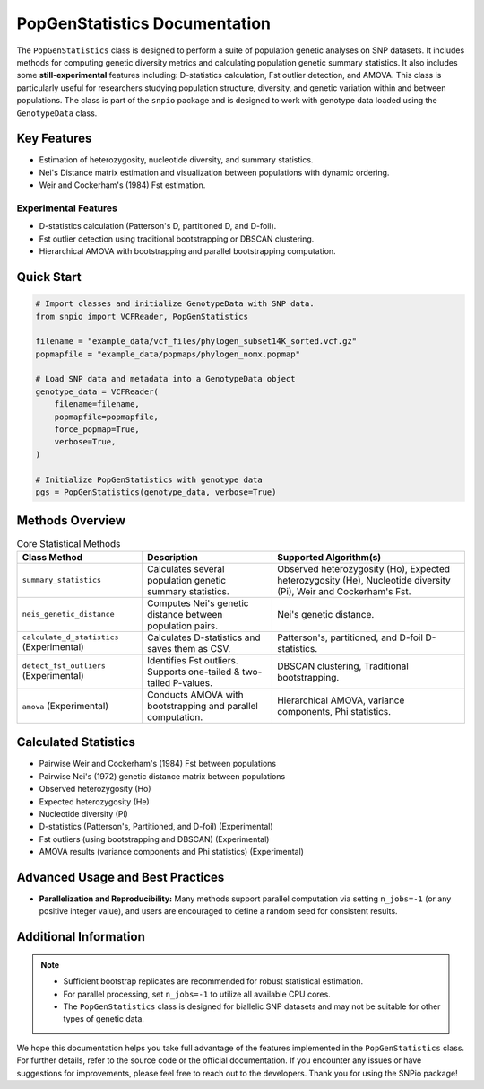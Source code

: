 ==============================
PopGenStatistics Documentation
==============================

.. class:: PopGenStatistics

The ``PopGenStatistics`` class is designed to perform a suite of population genetic analyses on SNP datasets. It includes methods for computing genetic diversity metrics and calculating population genetic summary statistics. It also includes some **still-experimental** features including: D-statistics calculation, Fst outlier detection, and AMOVA. This class is particularly useful for researchers studying population structure, diversity, and genetic variation within and between populations. The class is part of the ``snpio`` package and is designed to work with genotype data loaded using the ``GenotypeData`` class.

------------
Key Features
------------

- Estimation of heterozygosity, nucleotide diversity, and summary statistics.
- Nei's Distance matrix estimation and visualization between populations with dynamic ordering.
- Weir and Cockerham's (1984) Fst estimation.

Experimental Features
~~~~~~~~~~~~~~~~~~~~~

- D-statistics calculation (Patterson's D, partitioned D, and D-foil).
- Fst outlier detection using traditional bootstrapping or DBSCAN clustering.
- Hierarchical AMOVA with bootstrapping and parallel bootstrapping computation.

-----------
Quick Start
-----------

.. code-block:: python

    # Import classes and initialize GenotypeData with SNP data.
    from snpio import VCFReader, PopGenStatistics

    filename = "example_data/vcf_files/phylogen_subset14K_sorted.vcf.gz"
    popmapfile = "example_data/popmaps/phylogen_nomx.popmap"

    # Load SNP data and metadata into a GenotypeData object
    genotype_data = VCFReader(
        filename=filename,
        popmapfile=popmapfile,
        force_popmap=True,
        verbose=True,
    )

    # Initialize PopGenStatistics with genotype data
    pgs = PopGenStatistics(genotype_data, verbose=True)

----------------
Methods Overview
----------------

.. list-table:: Core Statistical Methods
    :header-rows: 1
    :class: responsive-table

    * - Class Method
      - Description
      - Supported Algorithm(s)
    * - ``summary_statistics``
      - Calculates several population genetic summary statistics.
      - Observed heterozygosity (Ho), Expected heterozygosity (He), Nucleotide diversity (Pi), Weir and Cockerham's Fst.
    * - ``neis_genetic_distance``
      - Computes Nei's genetic distance between population pairs.
      - Nei's genetic distance.
    * - ``calculate_d_statistics`` (Experimental)
      - Calculates D-statistics and saves them as CSV.
      - Patterson's, partitioned, and D-foil D-statistics.
    * - ``detect_fst_outliers`` (Experimental)
      - Identifies Fst outliers. Supports one-tailed & two-tailed P-values.
      - DBSCAN clustering, Traditional bootstrapping.
    * - ``amova`` (Experimental)
      - Conducts AMOVA with bootstrapping and parallel computation.
      - Hierarchical AMOVA, variance components, Phi statistics.

---------------------
Calculated Statistics
---------------------

- Pairwise Weir and Cockerham's (1984) Fst between populations
- Pairwise Nei's (1972) genetic distance matrix between populations
- Observed heterozygosity (Ho)
- Expected heterozygosity (He)
- Nucleotide diversity (Pi)
- D-statistics (Patterson's, Partitioned, and D-foil) (Experimental)
- Fst outliers (using bootstrapping and DBSCAN) (Experimental)
- AMOVA results (variance components and Phi statistics) (Experimental)

---------------------------------
Advanced Usage and Best Practices
---------------------------------

- **Parallelization and Reproducibility:**  
  Many methods support parallel computation via setting ``n_jobs=-1`` (or any positive integer value), and users are encouraged to define a random seed for consistent results.

----------------------
Additional Information
----------------------

.. note::

    - Sufficient bootstrap replicates are recommended for robust statistical estimation.
    - For parallel processing, set ``n_jobs=-1`` to utilize all available CPU cores.
    - The ``PopGenStatistics`` class is designed for biallelic SNP datasets and may not be suitable for other types of genetic data.

We hope this documentation helps you take full advantage of the features implemented in the ``PopGenStatistics`` class. For further details, refer to the source code or the official documentation. If you encounter any issues or have suggestions for improvements, please feel free to reach out to the developers. Thank you for using the SNPio package!
